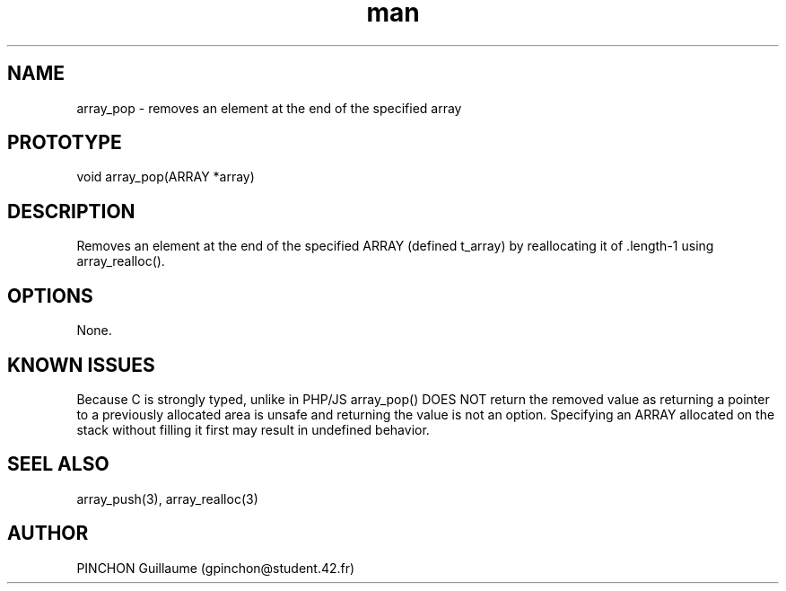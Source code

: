 .TH man 3 "3 November 2016" "array_pop man page"
.SH NAME
array_pop \- removes an element at the end of the specified array
.SH PROTOTYPE
void array_pop(ARRAY *array)
.SH DESCRIPTION
Removes an element at the end of the specified ARRAY (defined t_array) by reallocating it of .length-1 using array_realloc().
.SH OPTIONS
None.
.SH KNOWN ISSUES
Because C is strongly typed, unlike in PHP/JS array_pop() DOES NOT return the removed value as returning a pointer to a previously allocated area is unsafe and returning the value is not an option.
Specifying an ARRAY allocated on the stack without filling it first may result in undefined behavior.
.SH SEEL ALSO
array_push(3), array_realloc(3)
.SH AUTHOR
PINCHON Guillaume (gpinchon@student.42.fr)